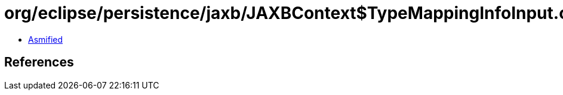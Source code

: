 = org/eclipse/persistence/jaxb/JAXBContext$TypeMappingInfoInput.class

 - link:JAXBContext$TypeMappingInfoInput-asmified.java[Asmified]

== References


